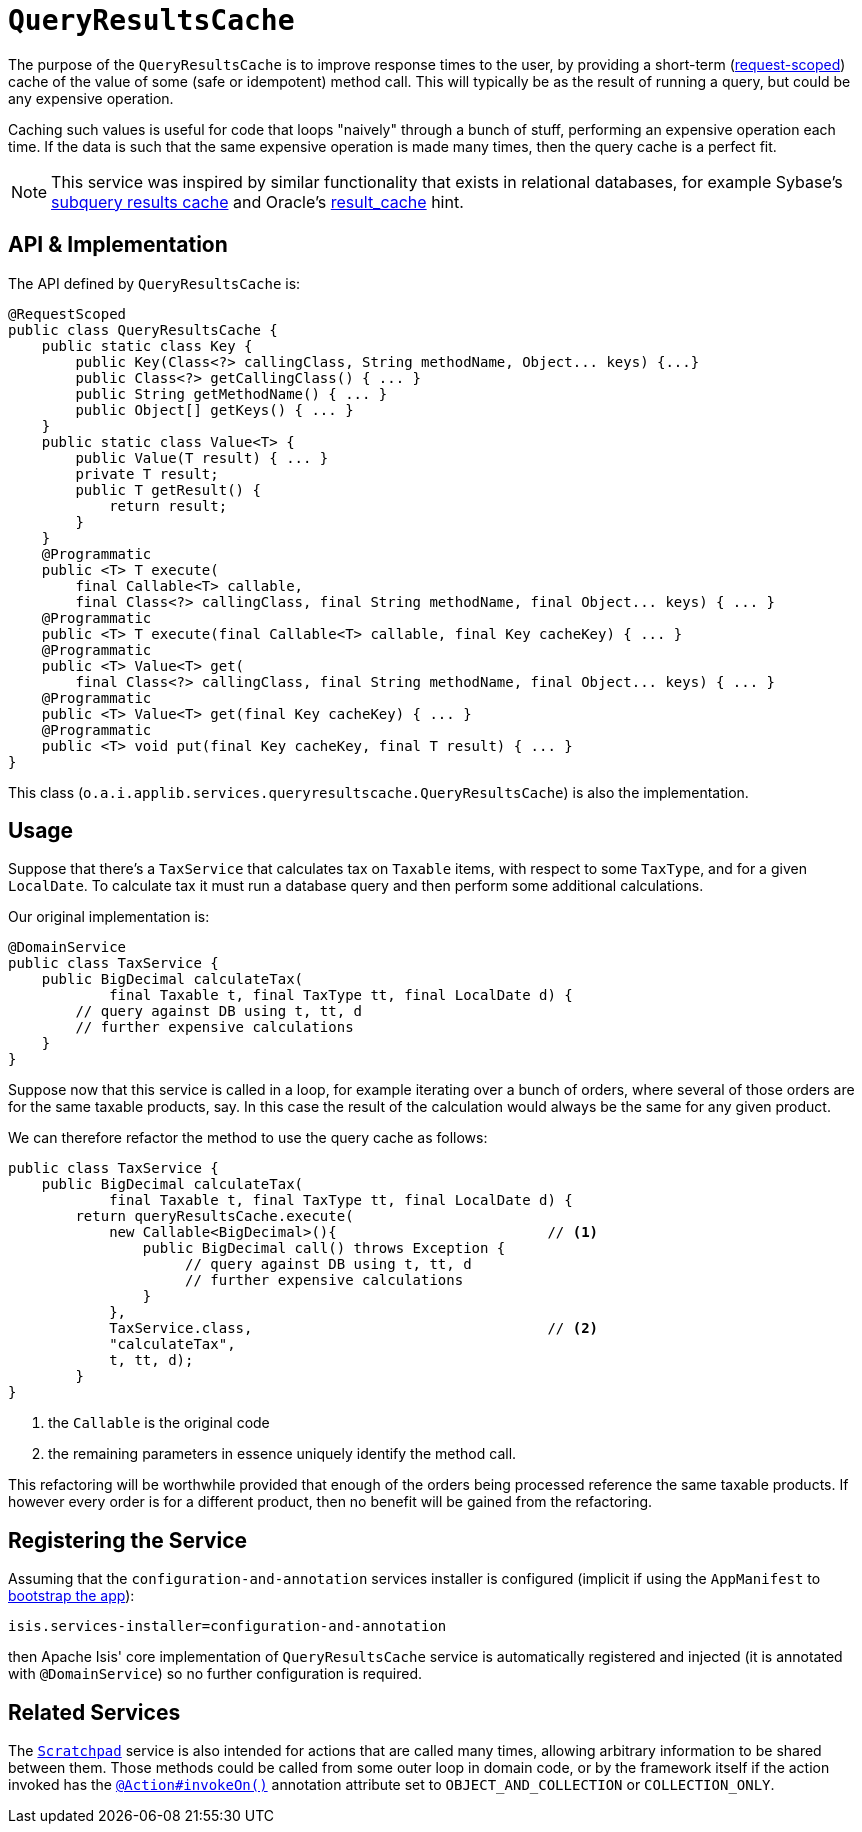 [[_rg_services-api_manpage-QueryResultsCache]]
= `QueryResultsCache`
:Notice: Licensed to the Apache Software Foundation (ASF) under one or more contributor license agreements. See the NOTICE file distributed with this work for additional information regarding copyright ownership. The ASF licenses this file to you under the Apache License, Version 2.0 (the "License"); you may not use this file except in compliance with the License. You may obtain a copy of the License at. http://www.apache.org/licenses/LICENSE-2.0 . Unless required by applicable law or agreed to in writing, software distributed under the License is distributed on an "AS IS" BASIS, WITHOUT WARRANTIES OR  CONDITIONS OF ANY KIND, either express or implied. See the License for the specific language governing permissions and limitations under the License.
:_basedir: ../
:_imagesdir: images/



The purpose of the `QueryResultsCache` is to improve response times to the user, by providing a short-term (link:../../more-advanced-topics/how-to-09-020-How-to-write-a-typical-domain-service.html[request-scoped]) cache of the value of some (safe or idempotent) method call. This will typically be as the result of running a query, but could be any expensive operation.

Caching such values is useful for code that loops "naively" through a bunch of stuff, performing an expensive operation each time. If the data is such that the same expensive operation is made many times, then the query cache is a perfect fit.


[NOTE]
====
This service was inspired by similar functionality that exists in relational databases, for example Sybase's http://infocenter.sybase.com/help/index.jsp?topic=/com.sybase.dc20023_1251/html/optimizer/X43480.htm[subquery results cache] and Oracle's http://www.dba-oracle.com/oracle11g/oracle_11g_result_cache_sql_hint.htm[result_cache] hint.
====



== API & Implementation

The API defined by `QueryResultsCache` is:

[source,java]
----
@RequestScoped
public class QueryResultsCache {
    public static class Key {
        public Key(Class<?> callingClass, String methodName, Object... keys) {...}
        public Class<?> getCallingClass() { ... }
        public String getMethodName() { ... }
        public Object[] getKeys() { ... }
    }
    public static class Value<T> {
        public Value(T result) { ... }
        private T result;
        public T getResult() {
            return result;
        }
    }
    @Programmatic
    public <T> T execute(
        final Callable<T> callable,
        final Class<?> callingClass, final String methodName, final Object... keys) { ... }
    @Programmatic
    public <T> T execute(final Callable<T> callable, final Key cacheKey) { ... }
    @Programmatic
    public <T> Value<T> get(
        final Class<?> callingClass, final String methodName, final Object... keys) { ... }
    @Programmatic
    public <T> Value<T> get(final Key cacheKey) { ... }
    @Programmatic
    public <T> void put(final Key cacheKey, final T result) { ... }
}
----

This class (`o.a.i.applib.services.queryresultscache.QueryResultsCache`) is also the implementation.




== Usage

Suppose that there's a `TaxService` that calculates tax on `Taxable` items, with respect to some `TaxType`, and for a given `LocalDate`. To calculate tax it must run a database query and then perform some additional calculations.

Our original implementation is:

[source,java]
----
@DomainService
public class TaxService {
    public BigDecimal calculateTax(
            final Taxable t, final TaxType tt, final LocalDate d) {
        // query against DB using t, tt, d
        // further expensive calculations
    }
}
----

Suppose now that this service is called in a loop, for example iterating over a bunch of orders, where several of those orders are for the same taxable products, say. In this case the result of the calculation would always be the same for any given product.

We can therefore refactor the method to use the query cache as follows:

[source,java]
----
public class TaxService {
    public BigDecimal calculateTax(
            final Taxable t, final TaxType tt, final LocalDate d) {
        return queryResultsCache.execute(
            new Callable<BigDecimal>(){                         // <1>
                public BigDecimal call() throws Exception {
                     // query against DB using t, tt, d
                     // further expensive calculations
                }
            },
            TaxService.class,                                   // <2>
            "calculateTax",
            t, tt, d);
        }
}
----
<1> the `Callable` is the original code
<2> the remaining parameters in essence uniquely identify the method call.

This refactoring will be worthwhile provided that enough of the orders being processed reference the same taxable products. If however every order is for a different product, then no benefit will be gained from the refactoring.




== Registering the Service

Assuming that the `configuration-and-annotation` services installer is configured (implicit if using the
`AppManifest` to xref:rg.adoc#_rg_classes_AppManifest-bootstrapping[bootstrap the app]):

[source,ini]
----
isis.services-installer=configuration-and-annotation
----

then Apache Isis' core implementation of `QueryResultsCache` service is automatically registered and injected (it is annotated with `@DomainService`) so no further configuration is required.




== Related Services

The xref:rg.adoc#_rg_services-api_manpage-Scratchpad[`Scratchpad`] service is also intended for actions that are called many times, allowing arbitrary information to be shared between them. Those methods could be called from some outer loop in domain code, or by the framework itself if the action invoked has the xref:rg.adoc#_rg_annotations_manpage-Action_invokeOn[`@Action#invokeOn()`] annotation attribute set to `OBJECT_AND_COLLECTION` or `COLLECTION_ONLY`.